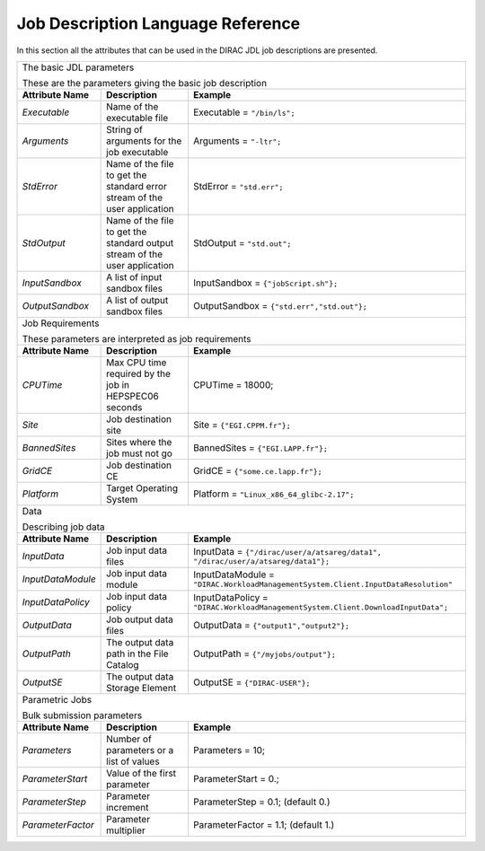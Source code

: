 .. raw:: html

    <style> .subtitle { font-size:150%; line-height:2.0em; }
            p.first { background-color:lightgray; }
    </style>

.. role:: subtitle

.. _jdlDescription:

=========================================
Job Description Language Reference
=========================================

In this section all the attributes that can be used in the DIRAC JDL job descriptions are presented.

+---------------------+---------------------------------------------+-------------------------------------------------------------------------------------+
|                                                                                                                                                         |
| :subtitle:`The basic JDL parameters`                                                                                                                    |
|                                                                                                                                                         |
| These are the parameters giving the basic job description                                                                                               |
+---------------------+---------------------------------------------+-------------------------------------------------------------------------------------+
| **Attribute Name**  | **Description**                             | **Example**                                                                         |
+---------------------+---------------------------------------------+-------------------------------------------------------------------------------------+
| *Executable*        | Name of the executable file                 | Executable = ``"/bin/ls";``                                                         |
|                     |                                             |                                                                                     |
+---------------------+---------------------------------------------+-------------------------------------------------------------------------------------+
| *Arguments*         | String of arguments for the job             | Arguments = ``"-ltr";``                                                             |
|                     | executable                                  |                                                                                     |
+---------------------+---------------------------------------------+-------------------------------------------------------------------------------------+
| *StdError*          | Name of the file to get the standard error  | StdError = ``"std.err";``                                                           |
|                     | stream of the user application              |                                                                                     |
+---------------------+---------------------------------------------+-------------------------------------------------------------------------------------+
| *StdOutput*         | Name of the file to get the standard output | StdOutput = ``"std.out";``                                                          |
|                     | stream of the user application              |                                                                                     |
+---------------------+---------------------------------------------+-------------------------------------------------------------------------------------+
| *InputSandbox*      | A list of input sandbox files               | InputSandbox = ``{"jobScript.sh"};``                                                |
+---------------------+---------------------------------------------+-------------------------------------------------------------------------------------+
| *OutputSandbox*     | A list of output sandbox files              | OutputSandbox = ``{"std.err","std.out"};``                                          |
+---------------------+---------------------------------------------+-------------------------------------------------------------------------------------+
|                                                                                                                                                         |
|  :subtitle:`Job Requirements`                                                                                                                           |
|                                                                                                                                                         |
|  These parameters are interpreted as job requirements                                                                                                   |
+---------------------+---------------------------------------------+-------------------------------------------------------------------------------------+
| **Attribute Name**  | **Description**                             | **Example**                                                                         |
+---------------------+---------------------------------------------+-------------------------------------------------------------------------------------+
| *CPUTime*           | Max CPU time required by the job in         |   CPUTime = 18000;                                                                  |
|                     | HEPSPEC06 seconds                           |                                                                                     |
+---------------------+---------------------------------------------+-------------------------------------------------------------------------------------+
| *Site*              | Job destination site                        | Site = ``{"EGI.CPPM.fr"};``                                                         |
+---------------------+---------------------------------------------+-------------------------------------------------------------------------------------+
| *BannedSites*       | Sites where the job must not go             | BannedSites = ``{"EGI.LAPP.fr"};``                                                  |
+---------------------+---------------------------------------------+-------------------------------------------------------------------------------------+
| *GridCE*            | Job destination CE                          | GridCE = ``{"some.ce.lapp.fr"};``                                                   |
+---------------------+---------------------------------------------+-------------------------------------------------------------------------------------+
| *Platform*          | Target Operating System                     | Platform = ``"Linux_x86_64_glibc-2.17";``                                           |
+---------------------+---------------------------------------------+-------------------------------------------------------------------------------------+
|                                                                                                                                                         |
| :subtitle:`Data`                                                                                                                                        |
|                                                                                                                                                         |
| Describing job data                                                                                                                                     |
+---------------------+---------------------------------------------+-------------------------------------------------------------------------------------+
| **Attribute Name**  | **Description**                             | **Example**                                                                         |
+---------------------+---------------------------------------------+-------------------------------------------------------------------------------------+
| *InputData*         | Job input data files                        | InputData = ``{"/dirac/user/a/atsareg/data1",                                       |
|                     |                                             | "/dirac/user/a/atsareg/data1"};``                                                   |
+---------------------+---------------------------------------------+-------------------------------------------------------------------------------------+
| *InputDataModule*   | Job input data module                       | InputDataModule = ``"DIRAC.WorkloadManagementSystem.Client.InputDataResolution"``   |
+---------------------+---------------------------------------------+-------------------------------------------------------------------------------------+
| *InputDataPolicy*   | Job input data policy                       | InputDataPolicy = ``"DIRAC.WorkloadManagementSystem.Client.DownloadInputData";``    |
+---------------------+---------------------------------------------+-------------------------------------------------------------------------------------+
| *OutputData*        | Job output data files                       | OutputData = ``{"output1","output2"};``                                             |
+---------------------+---------------------------------------------+-------------------------------------------------------------------------------------+
| *OutputPath*        | The output data path in the File Catalog    | OutputPath = ``{"/myjobs/output"};``                                                |
+---------------------+---------------------------------------------+-------------------------------------------------------------------------------------+
| *OutputSE*          | The output data Storage Element             | OutputSE = ``{"DIRAC-USER"};``                                                      |
+---------------------+---------------------------------------------+-------------------------------------------------------------------------------------+
|                                                                                                                                                         |
|  :subtitle:`Parametric Jobs`                                                                                                                            |
|                                                                                                                                                         |
|  Bulk submission parameters                                                                                                                             |
+---------------------+---------------------------------------------+-------------------------------------------------------------------------------------+
| **Attribute Name**  | **Description**                             | **Example**                                                                         |
+---------------------+---------------------------------------------+-------------------------------------------------------------------------------------+
| *Parameters*        | Number of parameters or a list of values    | Parameters = 10;                                                                    |
+---------------------+---------------------------------------------+-------------------------------------------------------------------------------------+
| *ParameterStart*    | Value of the first parameter                | ParameterStart = 0.;                                                                |
+---------------------+---------------------------------------------+-------------------------------------------------------------------------------------+
| *ParameterStep*     | Parameter increment                         | ParameterStep = 0.1; (default 0.)                                                   |
+---------------------+---------------------------------------------+-------------------------------------------------------------------------------------+
| *ParameterFactor*   | Parameter multiplier                        | ParameterFactor = 1.1; (default 1.)                                                 |
+---------------------+---------------------------------------------+-------------------------------------------------------------------------------------+
